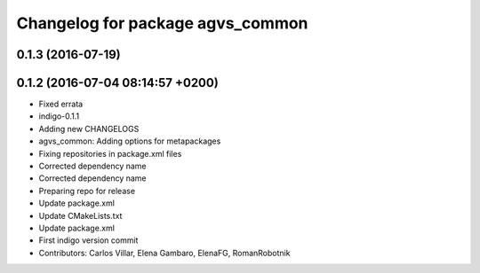 ^^^^^^^^^^^^^^^^^^^^^^^^^^^^^^^^^
Changelog for package agvs_common
^^^^^^^^^^^^^^^^^^^^^^^^^^^^^^^^^

0.1.3 (2016-07-19)
------------------

0.1.2 (2016-07-04 08:14:57 +0200)
---------------------------------
* Fixed errata
* indigo-0.1.1
* Adding new CHANGELOGS
* agvs_common: Adding options for metapackages
* Fixing repositories in package.xml files
* Corrected dependency name
* Corrected dependency name
* Preparing repo for release
* Update package.xml
* Update CMakeLists.txt
* Update package.xml
* First indigo version commit
* Contributors: Carlos Villar, Elena Gambaro, ElenaFG, RomanRobotnik
